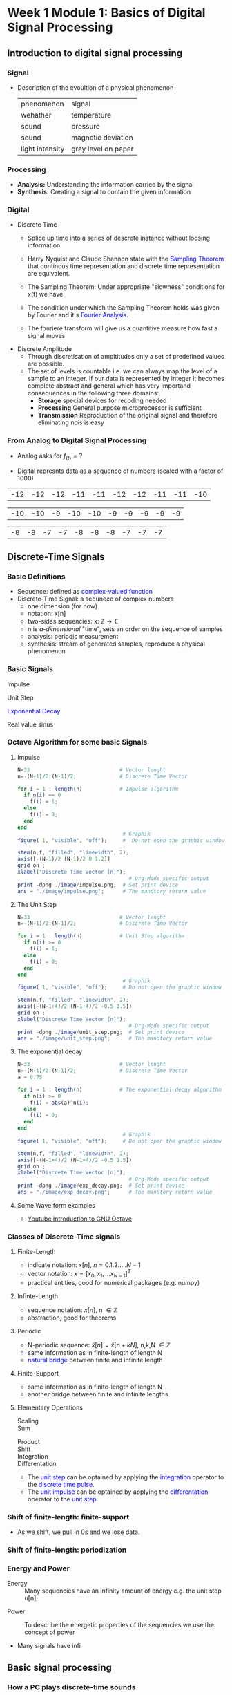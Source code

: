 #+CATEGORY: SP4COMM
* Week 1 Module 1: Basics of Digital Signal Processing
** Introduction to digital signal processing
*** Signal
- Description of the evoultion of a physical phenomenon
  | phenomenon      | signal              |
  | wehather        | temperature         |
  | sound           | pressure            |
  | sound           | magnetic deviation  |
  | light intensity | gray level on paper |
*** Processing 
  - *Analysis:* Understanding the information carried by the signal
  - *Synthesis:* Creating a signal to contain the given information
*** Digital
  - Discrete Time
    - Splice up time into a series of descrete instance without loosing information
    - Harry Nyquist and Claude Shannon state with the \textcolor{blue}{Sampling Theorem} that
      continous time representation and discrete time representation are equivalent.
    - The Sampling Theorem: Under appropriate "slowness" conditions for x(t) we have
      #+results:
      #+begin_export latex
      \begin{equation}
       x(t) = \sum_{n=-\infty}^{\infty} x[n]\;sinc(\frac{t - nT_s}{T_s})
      \end{equation}
      #+end_export

    - The conditiion under which the Sampling Theorem holds was given by Fourier and it's
      \textcolor{blue}{Fourier Analysis}.
    - The fouriere transform will give us a quantitive measure how fast a signal moves
  - Discrete Amplitude
    - Through discretisation of ampltitudes only a set of predefined values are possible. 
    - The set of levels is countable i.e. we can always map the level of a sample to an
      integer. If our data is represented by integer it becomes complete abstract and general
      which has very importand consequences in the following three domains:
      - *Storage* special devices for recoding needed
      - *Processing* General purpose microprocessor is sufficient 
      - *Transmission* Reproduction of the original signal and therefore eliminating nois
        is easy
*** From Analog to Digital Signal Processing
 - Analog asks for $\displaystyle f_{(t)} = ?$
 #+results: Display Speech
 [[file:./image/speech.png]]
 
 - Digital represnts data as a sequence of numbers (scaled with a factor of 1000)
 #+results: Represent speach 1
 | -12 | -12 | -12 | -11 | -11 | -12 | -12 | -11 | -11 | -10 |

 #+results: Represent speach 2
 | -10 | -10 | -9 | -10 | -10 | -9 | -9 | -9 | -9 | -9 |

 #+results: Represent speach 3
 | -8 | -8 | -7 | -7 | -8 | -8 | -8 | -7 | -7 | -7 |

** Discrete-Time Signals
*** Basic Definitions
- Sequence: defined as \textcolor{blue}{complex-valued function}
- Discrete-Time Signal: a sequnece of complex numbers
  - one dimension (for now)
  - notation: x[n]
  - two-sides sequencies: $\displaystyle \text{x: } \mathbb{Z} \rightarrow \mathbb{C}$
  - n is /a-dimensional/ "time", sets an order on the sequence of samples 
  - analysis: periodic measurement
  - synthesis: stream of generated samples, reproduce a physical phenomenon

*** Basic Signals
#+attr_latex: :options {0.4\textwidth} :float 
#+begin_minipage latex 
\begin{dspPlot}[width=5cm, xticks=5]{-5, 5}{-1.2, 1.2}
  \dspSignal[linecolor=blue, xmin=-5, xmax=-1]{0}
  \dspTaps[linecolor=blue]{0 1}
  \dspSignal[linecolor=blue, xmin=1, xmax=5]{0}
\end{dspPlot}
#+end_minipage                                          
#+attr_latex: :options [c]{0.5\textwidth} :float right
#+begin_minipage latex
\color{blue}Impulse \color{black}
\begin{equation}
  \delta[n]=\left\{
      \begin{array}{ll}
        1 & n = 0     \\
        0 & n \neq 0  \\
      \end{array}\right.
\end{equation}
 #+end_minipage

#+attr_latex: :options {0.4\textwidth} :float 
#+begin_minipage latex
\begin{dspPlot}[width=5cm, xticks=5]{-5, 5}{-1.2, 1.2}
  \dspSignal[linecolor=blue, xmin=-5, xmax=-1]{0}
  \dspSignal[linecolor=blue, xmin=0, xmax=5]{1}
\end{dspPlot}
#+end_minipage                                          
#+attr_latex: :options [c]{0.5\textwidth} :float right
#+begin_minipage latex
\color{blue}Unit Step \color{black}
\begin{equation}
  \mu[n]=\left\{
      \begin{array}{ll}
        1 & n \geq 0     \\
        0 & n < 0  \\
      \end{array}\right.
\end{equation}
 #+end_minipage

#+attr_latex: :options {0.4\textwidth} :float 
#+begin_minipage latex
\begin{dspPlot}[width=5cm, xticks=5]{-5, 5}{-1.2, 1.2}
  \dspSignal[linecolor=blue, xmin=-5, xmax=-1]{0}
  \dspSignal[linecolor=blue, xmin=0, xmax=5]{0.7 x exp 1 mul}
\end{dspPlot}
#+end_minipage                                          
#+attr_latex: :options [c]{0.5\textwidth} :float right
 #+begin_minipage latex
\textcolor{blue}{Exponential Decay}
\begin{equation}
  x[n]= a^n \times \mu[n] \mbox{, } a \in \mathbb{C} \mbox{, } |a| < 1
\end{equation}
 #+end_minipage

#+attr_latex: :options {0.4\textwidth} :float 
#+begin_minipage latex
\begin{dspPlot}[width=5cm, xticks=5]{-15, 15}{-1.2, 1.2}
  \dspSignal[linecolor=blue]{5 3.14 mul x mul 3.14 add cos }  % cos (5*3.14*x + 3.14)
\end{dspPlot}
#+end_minipage                                          
#+attr_latex: :options [c]{0.5\textwidth} :float right
#+begin_minipage latex
\color{blue}Real value sinus \color{black}
\begin{equation}
  x[n]= cos(\omega_0 n + \Phi)
\end{equation}
 #+end_minipage

*** Octave Algorithm for some basic Signals
**** Impulse
#+ATTR_LATEX: :options bgcolor=gray!30
#+NAME: Impulse
  #+BEGIN_SRC octave :exports code :results file
  N=33                             # Vector lenght
  n=-(N-1)/2:(N-1)/2;              # Discrete Time Vector

  for i = 1 : length(n)            # Impulse algorithm
    if n(i) == 0
      f(i) = 1;
    else
      f(i) = 0;
    end
  end
                                    # Graphik
  figure( 1, "visible", "off");     #  Do not open the graphic window in org

  stem(n,f, "filled", "linewidth", 2);
  axis([-(N-1)/2 (N-1)/2 0 1.2])
  grid on ;
  xlabel("Discrete Time Vector [n]");
                                      # Org-Mode specific output
  print -dpng ./image/impulse.png;  # Set print device
  ans = "./image/impulse.png";      # The mandtory return value
  #+END_SRC
  
#+attr_latex: :options {0.4\textwidth} :float 
#+begin_minipage latex 
\begin{equation*}
x[n] = \delta[n]
\end{equation*}
#+end_minipage                                          
#+attr_latex: :options [c]{0.5\textwidth} :float right
#+begin_minipage
[[file:./image/impulse.png]]
 #+end_minipage

  
**** The Unit Step
#+ATTR_LATEX: :options bgcolor=gray!30
#+NAME: Unit Step
#+BEGIN_SRC octave :exports code :results file
N=33                             # Vector lenght
n=-(N-1)/2:(N-1)/2;              # Discrete Time Vector

for i = 1 : length(n)            # Unit Step algorithm
  if n(i) >= 0
    f(i) = 1;
  else
    f(i) = 0;
  end
end
                                  # Graphik
figure( 1, "visible", "off");     # Do not open the graphic window in org

stem(n,f, "filled", "linewidth", 2);
axis([-(N-1+4)/2 (N-1+4)/2 -0.5 1.5])
grid on ;
xlabel("Discrete Time Vector [n]");
                                    # Org-Mode specific output
print -dpng ./image/unit_step.png;  # Set print device
ans = "./image/unit_step.png";      # The mandtory return value
#+END_SRC

#+attr_latex: :options {0.4\textwidth} :float 
#+begin_minipage latex 
\begin{equation*}
 u[n] = x[n] = 1
\end{equation*}
#+end_minipage                                          
#+attr_latex: :options [c]{0.5\textwidth} :float right
#+begin_minipage
[[file:./image/unit_step.png]]
#+end_minipage

**** The exponential decay
#+ATTR_LATEX: :options bgcolor=gray!30
#+NAME: exponential decay
#+BEGIN_SRC octave :exports code :results file
N=33                             # Vector lenght
n=-(N-1)/2:(N-1)/2;              # Discrete Time Vector
a = 0.75

for i = 1 : length(n)            # The exponential decay algorithm
  if n(i) >= 0
    f(i) = abs(a)^n(i);
  else
    f(i) = 0;
  end
end
                                  # Graphik
figure( 1, "visible", "off");     # Do not open the graphic window in org

stem(n,f, "filled", "linewidth", 2);
axis([-(N-1+4)/2 (N-1+4)/2 -0.5 1.5])
grid on ;
xlabel("Discrete Time Vector [n]");
                                    # Org-Mode specific output
print -dpng ./image/exp_decay.png;  # Set print device
ans = "./image/exp_decay.png";      # The mandtory return value
#+END_SRC

#+attr_latex: :options {0.4\textwidth} :float 
#+begin_minipage latex 
\begin{equation*}
 x[n] = |a|^n\;u[n] \text{, } |a| < 1 
\end{equation*}
  #+end_minipage                                          
#+attr_latex: :options [c]{0.5\textwidth} :float right
#+begin_minipage
[[file:./image/exp_decay.png]]
#+end_minipage

**** Some Wave form examples
- [[https://www.youtube.com/watch?v=SMkkBfSdm1E&t=955s][Youtube Introduction to GNU Octave]]
#+ATTR_LATEX: :options bgcolor=gray!30
#+BEGIN_SRC octave :exports results :results file
  pkg load signal
  N = 64;                        # Samples
  n = 0:N-1;                     # Discrete Time Vector
  periode = 4;
  duty_cycle = 50;
  square_disc   = square(2*pi/N*n*periode, duty_cycle) + 1;
  width = 0.5;
  sawtooth_disc = sawtooth(2*pi/N*n*periode, width) + 1;

  tau = 10;
  exp_grow_disc  = exp(n/tau);
  exp_decay_disc = 550*exp(-n/tau);

  A= 2;                         # Amplitude
  phi = pi/4;                   # Phase shift
  sinusoid_dis = A*cos(2*pi/N*n*periode + phi);
  sin_exp_dis  = exp(-n/tau/3) .* cos(2*pi/N*n*periode + phi);
                                 # Graphik
  figure( 1, "visible", "off" ); # Do not open the graphic window in org
  subplot(2,2,1), stem(n, square_disc, "filled", "linewidth", 2), axis([-1 N+1 -0.2 2.4]),  title 'Square Wave'w;
  grid on
  subplot(2,2,2), stem(n, sawtooth_disc, "filled", "linewidth", 2), axis([-1 N+1 -0.2 2.4]), title 'Sawtooth';
  grid on;
  subplot(2,2,3), stem(n, sinusoid_dis, "filled", "linewidth", 2), title 'Sinusoid';
  grid on;
  subplot(2,2,4), stem(n, sin_exp_dis, "filled", "linewidth", 2), title 'Exponential Decay Sinusoid';
  grid on; 
                                   # Org-Mode specific setting
  print -dpng ./image/signals.png;
  ans = "./image/signals.png";
#+END_SRC

#+results:
[[file:./image/signals.png]]

*** Classes of Discrete-Time signals
**** Finite-Length
- indicate notation: $\displaystyle x[n] \text{, }n=0.1.2.....N-1$
- vector notation: $\displaystyle x = [x_0, x_1, ... x_{N-1}]^T$
- practical entities, good for numerical packages (e.g. numpy)
**** Infinte-Length
- sequence notation: $\displaystyle x[n] \text{, n } \in \mathbb{Z}$
- abstraction, good for theorems
**** Periodic
- N-periodic sequence: $\displaystyle \tilde{x}[n] = \tilde{x}[n+kN] \text{, n,k,N } \in \mathbb{Z}$
- same information as in finite-length of length N
- \textcolor{blue}{natural bridge} between finite and infinite length
**** Finite-Support
#+results:
#+begin_export latex
\color{blue}Finite-support sequence \color{black}
\begin{equation}
  \overline{x}[n]=\left\{
      \begin{array}{ll}
        x[n] & if 0 \leq n < N, n \in \mathbb{Z}     \\
        0 &  otherwise  \\
      \end{array}\right.
\end{equation}
#+end_export

- same information as in finite-length of length N
- another bridge between finite and infinite lengths

**** Elementary Operations
 - Scaling ::
   #+results:
   #+begin_export latex
   \begin{equation}
     y[n]= ax[n] \rightarrow \left\{
        \begin{array}{ll}
          a>0 & amplification     \\
          a<0 & attenuation       \\
        \end{array}\right.
   \end{equation}
   #+end_export

 - Sum ::
   #+results:
   #+begin_export latex
   \begin{equation} y[n] = x[n] + z[n] \end{equation}
   #+end_export

- Product ::
  #+results:
  #+begin_export latex
  \begin{equation} y[n] = x[n] * z[n] \end{equation}
  #+end_export

- Shift ::
  #+results:
  #+begin_export latex
  \begin{equation}
    y[n]= x[n-k] \rightarrow \left\{
        \begin{array}{ll}
          k>0 & deleay     \\
          k<0 & anticipate \\
        \end{array}\right.
  \end{equation}
  #+end_export

- Integration ::
  #+results:
  #+begin_export latex
  \begin{equation} y[n] = \sum\limits_{k=-\infty}^{n} x[k] \end{equation}
  #+end_export
  
- Differentation ::
  #+results:
  #+begin_export latex
  \begin{equation} y[n] = x[n] - x[n-1] \end{equation}
  #+end_export

#+ATTR_LATEX: :options [logo=\bcbook,couleur=green!10,barre=snake,arrondi=0.1]{Relation Operator and Signals}
 #+BEGIN_bclogo
- The \textcolor{blue}{unit step} can be optained by applying the
  \textcolor{blue}{integration} operator to the
  \textcolor{blue}{discrete time pulse}.
- The \textcolor{blue}{unit impulse} can be optained by applying the
  \textcolor{blue}{differentation} operator to the \textcolor{blue}{unit step}.
 #+END_bclogo

*** Shift of finite-length: finite-support
#+attr_latex: :options {0.4\textwidth} :float 
 #+begin_minipage latex
\begin{equation*} 
\tilde{x}[n] = ..\ 0\ 0\ \textcolor{blue}{x_0\ x_1\ x_2\  \\
                                   x4\ x_4\ x_5\ x_6\  x_7}\ 0\ 0\ ...
\end{equation*}
  \begin{dspPlot}[width=5cm, xticks=1]{0, 7}{-1.2,1.2}
    \dspSignal[linecolor=blue]{1 x 10 div sub}
  \end{dspPlot}
 #+end_minipage                                          
 #+attr_latex: :options [c]{0.5\textwidth} :float right
 #+begin_minipage latex
\begin{equation*}
\tilde{x}[n-3] = ..\ 0\ \textcolor{blue}{0\ 0\ 0\ x_0\ \\
                                x_0\ x_1\ x_2\ x_3\ x_4}\ x_5\ x_6\ x_7\ 0...
\end{equation*}
\begin{dspPlot}[width=5cm, xticks=1]{0, 7}{-1.2,1.2}
    \dspSignal[linecolor=blue, xmin=0, xmax=2]{0}
    \dspSignal[linecolor=blue, xmin=3 ]{1 x 3 sub 10 div sub}
\end{dspPlot}
 #+end_minipage

- As we shift, we pull in 0s and we lose data.

*** Shift of finite-length: periodization
#+attr_latex: :options {0.4\textwidth} :float 
 #+begin_minipage latex
\begin{equation*}
  \tilde{x}[n-3] = \textcolor{blue}{x_1\ x_2\ x_3\ x_4\ x_5\ x_6\ x_7\ x_8}
\end{equation*}
\begin{dspPlot}[width=5cm, xticks=1]{0, 7}{-1.2,1.2}
    \dspSignal[linecolor=blue]{1 x 10 div sub}
\end{dspPlot}
 #+end_minipage                                          
 #+attr_latex: :options [c]{0.5\textwidth} :float right
 #+begin_minipage latex
\begin{equation*}
  \tilde{x}[n-3] = \textcolor{blue}{x_6\ x_7\ x_8\ x_1\ x_2\ x_3\ x_4\ x_5}
\end{equation*}
\begin{dspPlot}[width=5cm, xticks=1]{0, 7}{-1.2,1.2}
    \dspSignal[linecolor=blue, xmin=0, xmax=2]{1 x 5 add 10 div sub }
    \dspSignal[linecolor=blue, xmin=3 ]{1 x 3 sub 10 div sub}
\end{dspPlot}
 #+end_minipage

*** Energy and Power
- Energy ::
  Many sequencies have an infinity amount of energy e.g. the unit step u[n],
#+results:
#+begin_export latex
\begin{equation}
  E_x = \vert\vert x \vert\vert_2^2 = \sum\limits_{k=-\infty}^{\infty} \vert x[n] \vert^2
\end{equation}
#+end_export

- Power ::
  To describe the energetic properties of the sequencies we use the concept of power
  #+results:
  #+begin_export latex
  \begin{equation}
     P_x = \vert\vert x \vert\vert_2^2 = \frac{1}{N}\sum\limits_{n=0}^{N-1} \vert x[n] \vert^2
  \end{equation}
  #+end_export

- Many signals have infi 
** Basic signal processing
*** How a PC plays discrete-time sounds
**** The discrete-time sinusoid
#+results:
#+begin_export latex
\begin{equation*}
 x[n] = sin(\omega_0\;t + \Theta)
\end{equation*}
#+end_export

#+ATTR_LATEX: :options bgcolor=gray!30
#+NAME: sinusoid
#+BEGIN_SRC octave
N=33                             # Vector lenght
n=-(N-1)/2:pi/10:(N-1)/2;        # Discrete Time Vector
omega0 = pi/10;
theta = pi/2

f = sin(omega0+n + theta);          # The sinusoid
                                  # Graphik
figure( 1, "visible", "off");     # Do not open the graphic window in org

stem(n,f, "filled", "linewidth", 2);
axis([-(N-1+4)/2 (N-1+4)/2 -2 2])
grid on ;
xlabel("Discrete Time Vector [n]");
                                    # Org-Mode specific output
print -dpng ./image/sin.png;        # Set print device
ans = "./image/sin.png";            # The mandtory return value
#+END_SRC

#+results: sinusoid
[[file:./image/sin.png]]

**** Digital vs physical frequency
- Discrete Time:
  - Periodicity: how many samples before the pattern repeats (M)
  - n: no physical dimension
- Physical World:
  - Periodicity: hoq many seconds before the pattern repeats
  - frequency measured in Hz
- Soundcard T_s System Clock
  - A sound card takes ever T_s an new sample from the discrete-time sequence.
  - periodicity of M samples \rightarrow periodicity of $\displaystyle M\;T_s$ seconds
  - real world frequency
    #+results:
    #+begin_export latex
    \begin{equation}
     f = \frac{1}{M\;T_s}Hz
    \end{equation}
    #+end_export

- Example
  - usually we choose F_s the number of samples per seconds
  - T_s = 1/F_s
    #+results:
    #+begin_export latex
    \begin{align*}
      F_s  &= 48000     \text{e.g. a typical value } \\ 
      T_s  &= 20.8\mu\;s \\
       f   &= 440Hz      \text{ , with M = 110}
    \end{align*}
    #+end_export

*** The Karplus Strong Algorithm
**** The Moving Average
  - simple average (2 point average)
    #+results:
    #+begin_export latex
    \begin{equation}
     m = \frac{a+b}{2}
    \end{equation}
    #+end_export

  - moving average: take a "local" average
    #+results:
    #+begin_export latex
    \begin{equation}
       y[n]= \frac{x[n] + x[n-1]}{2}
    \end{equation}
    #+end_export

  -  Average a sinusoid
    #+results:
    #+begin_export latex
    \begin{align*}
       x[n] &= cos(\omega\;n) \\
       y[n] &= \frac{cos(\omega\;n) - cos(\omega\;(n-1)}{2} \\
       y[n] &= cos(\omega\;n + \theta)  
    \end{align*}
    #+end_export

#+results: Moving Average 2
[[file:./image/ma01.png]]

#+ATTR_LATEX: :options [couleur = brown!20, arrondi = 0.1, logo=\bcbook, ombre=true]{Linear Transformation}
#+BEGIN_bclogo
Applying a linear transformation to a sinusoidal input results in a sinusoidal output of
the same frequency with a phase shift.
#+END_bclogo

**** Reversing the loop
    #+results:
    #+begin_export latex
    \begin{equation}
       y[n]= x[n] + \alpha\;y[n-1] \rightarrow \text{ The Karplus Strong Algorithm}
    \end{equation}
    #+end_export

- *Zero Initial Conditions:*
  - set a start time (usually n_0 = 0)
  - assume input and output are zero for all time before N_0
***** One-Time Investment

#+results: Karplus Strong 01
[[file:./image/kas01.png]]
    
** Digital Frequency
#+ATTR_LATEX: :options [logo=\bcbook,couleur=blue!20,barre=snake]{Digital Frequency}
#+BEGIN_bclogo
\begin{equation}
  \begin{split}
    \sin\bigg(n\big(\omega + 2k\pi\big)\bigg) & = \sin\big(n\omega+\phi\big) \text{, k in }\mathbb{Z} \\
                                              & = e^{i(\phi + n*2\pi\omega)}
  \end{split}
\end{equation} 
#+END_bclogo

#+ATTR_LATEX: :options [logo=\bcdz, couleur=red!20, barre=snake]{Complex Exponential}
#+BEGIN_bclogo 
\begin{equation}
  \omega = \frac{M}{N} \times 2 \times \pi
\end{equation}
#+END_bclogo
** The Reproduction Formula
#+ATTR_LATEX: :options [logo=\bcbook, couleur=green!10, barre=snake, arrondi=0.1]{Reproduction Formula}
 #+BEGIN_bclogo
\begin{equation}
x[n] = \sum\limits_{k=-\infty}^{\infty} x[k]\delta[n-k]
\end{equation}
Any \textcolor{blue}{signal} can be expressed as a linear combination of wighted and shifted pulses.
 #+END_bclogo

